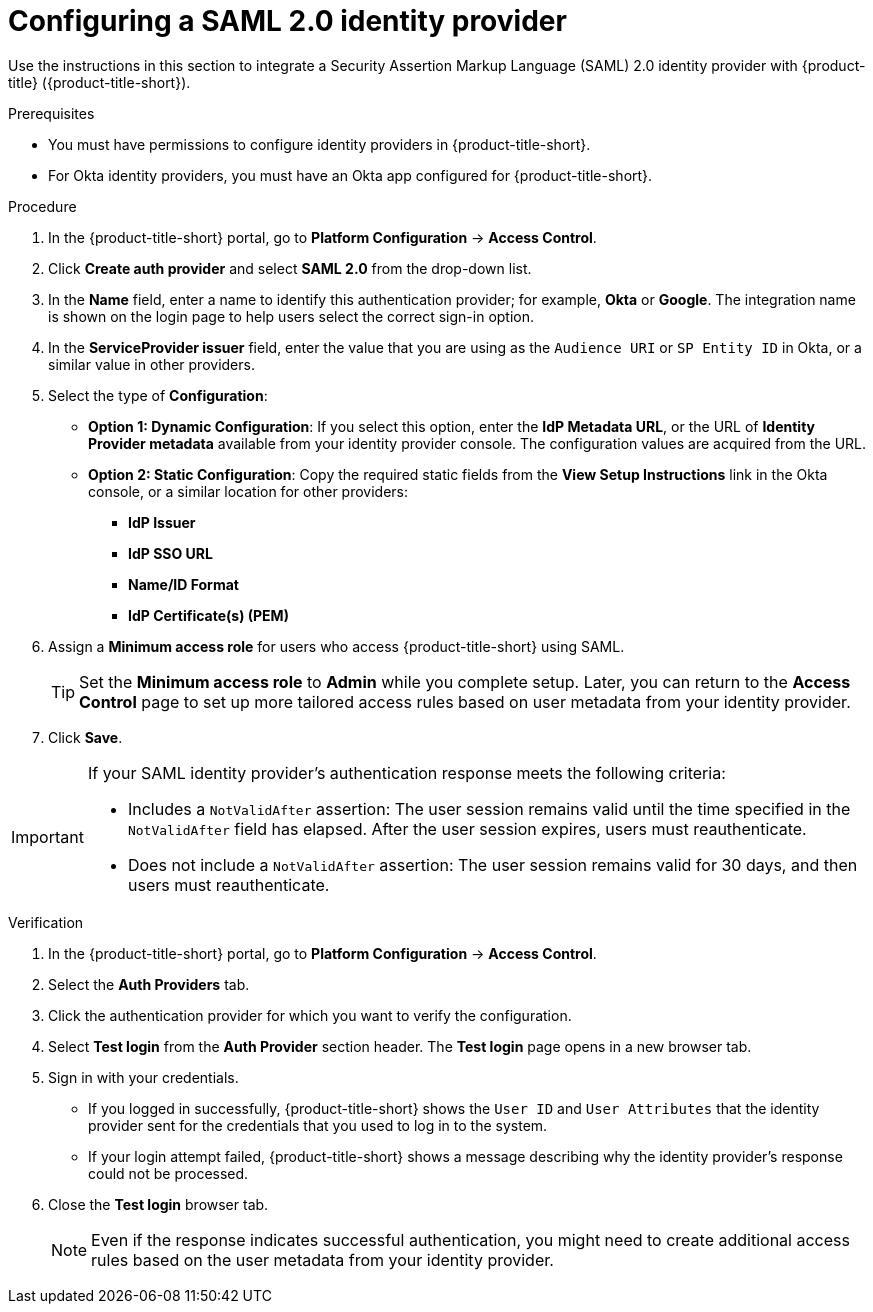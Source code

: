 // Module included in the following assemblies:
//
// * operating/manage-user-access/configure-okta-identity-cloud.adoc
:_mod-docs-content-type: PROCEDURE
[id="configure-saml-identity-provider_{context}"]
= Configuring a SAML 2.0 identity provider

Use the instructions in this section to integrate a Security Assertion Markup Language (SAML) 2.0 identity provider with {product-title} ({product-title-short}).

.Prerequisites
* You must have permissions to configure identity providers in {product-title-short}.
* For Okta identity providers, you must have an Okta app configured for {product-title-short}.

.Procedure
. In the {product-title-short} portal, go to *Platform Configuration* -> *Access Control*.
. Click *Create auth provider* and select *SAML 2.0* from the drop-down list.
. In the *Name* field, enter a name to identify this authentication provider; for example, *Okta* or *Google*. The integration name is shown on the login page to help users select the correct sign-in option.
. In the *ServiceProvider issuer* field, enter the value that you are using as the `Audience URI` or `SP Entity ID` in Okta, or a similar value in other providers.
. Select the type of *Configuration*: 
** *Option 1: Dynamic Configuration*: If you select this option, enter the *IdP Metadata URL*, or the URL of *Identity Provider metadata* available from your identity provider console. The configuration values are acquired from the URL.
** *Option 2: Static Configuration*: Copy the required static fields from the *View Setup Instructions* link in the Okta console, or a similar location for other providers:
*** *IdP Issuer*
*** *IdP SSO URL*
*** *Name/ID Format*
*** *IdP Certificate(s) (PEM)*

. Assign a *Minimum access role* for users who access {product-title-short} using SAML.
+
[TIP]
====
Set the *Minimum access role* to *Admin* while you complete setup. Later, you can return to the *Access Control* page to set up more tailored access rules based on user metadata from your identity provider.
====
. Click *Save*.

[IMPORTANT]
====
If your SAML identity provider's authentication response meets the following criteria:

* Includes a `NotValidAfter` assertion: The user session remains valid until the time specified in the `NotValidAfter` field has elapsed. After the user session expires, users must reauthenticate.
* Does not include a `NotValidAfter` assertion: The user session remains valid for 30 days, and then users must reauthenticate.
====

.Verification

. In the {product-title-short} portal, go to *Platform Configuration* -> *Access Control*.
. Select the *Auth Providers* tab.
. Click the authentication provider for which you want to verify the configuration.
. Select *Test login* from the *Auth Provider* section header.
The *Test login* page opens in a new browser tab.
. Sign in with your credentials.
** If you logged in successfully, {product-title-short} shows the `User ID` and `User Attributes` that the identity provider sent for the credentials that you used to log in to the system.
** If your login attempt failed, {product-title-short} shows a message describing why the identity provider's response could not be processed.
. Close the *Test login* browser tab.
+
[NOTE]
====
Even if the response indicates successful authentication, you might need to create additional access rules based on the user metadata from your identity provider.
====
